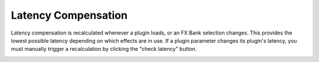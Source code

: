 Latency Compensation
====================

Latency compensation is recalculated whenever a plugin loads, 
or an FX Bank selection changes. This provides the lowest possible latency depending on which effects are in use. If a plugin parameter changes its plugin's latency, you must manually trigger a recalculation by clicking the "check latency" button. 

.. image:: media/latency.webp
   :width: 100%
   :align: center
   :alt: latency compensation
